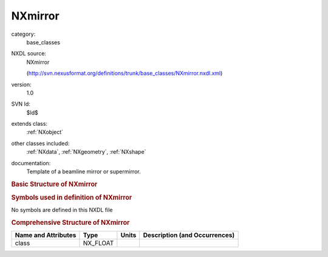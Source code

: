 ..  _NXmirror:

########
NXmirror
########

.. index::  ! . NXDL base_classes; NXmirror

category:
    base_classes

NXDL source:
    NXmirror
    
    (http://svn.nexusformat.org/definitions/trunk/base_classes/NXmirror.nxdl.xml)

version:
    1.0

SVN Id:
    $Id$

extends class:
    :ref:`NXobject`

other classes included:
    :ref:`NXdata`, :ref:`NXgeometry`, :ref:`NXshape`

documentation:
    Template of a beamline mirror or supermirror.
    


.. rubric:: Basic Structure of **NXmirror**

.. code-block:: text
    :linenos:
    
    NXmirror (base class, version 1.0)
      bend_angle_x:NX_FLOAT
      bend_angle_y:NX_FLOAT
      coating_material:NX_CHAR
      coating_roughness:NX_FLOAT
      description:NX_CHAR
      even_layer_density:NX_FLOAT
      even_layer_material:NX_CHAR
      external_material:NX_CHAR
      incident_angle:NX_FLOAT
      interior_atmosphere:NX_CHAR
      layer_thickness:NX_FLOAT
      m_value:NX_FLOAT
      odd_layer_density:NX_FLOAT
      odd_layer_material:NX_CHAR
      substrate_density:NX_FLOAT
      substrate_material:NX_CHAR
      substrate_roughness:NX_FLOAT
      substrate_thickness:NX_FLOAT
      type:NX_CHAR
      reflectivity:NXdata
      figure_data:NXdata
      NXgeometry
      shape:NXshape
    

.. rubric:: Symbols used in definition of **NXmirror**

No symbols are defined in this NXDL file





.. rubric:: Comprehensive Structure of **NXmirror**

+---------------------+----------+-------+-------------------------------+
| Name and Attributes | Type     | Units | Description (and Occurrences) |
+=====================+==========+=======+===============================+
| class               | NX_FLOAT | ..    | ..                            |
+---------------------+----------+-------+-------------------------------+
